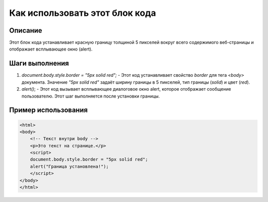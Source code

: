 Как использовать этот блок кода
=========================================================================================

Описание
-------------------------
Этот блок кода устанавливает красную границу толщиной 5 пикселей вокруг всего содержимого веб-страницы и отображает всплывающее окно (alert).

Шаги выполнения
-------------------------
1. `document.body.style.border = "5px solid red";` -  Этот код устанавливает свойство `border` для тега `<body>` документа.  Значение `"5px solid red"` задаёт ширину границы в 5 пикселей, тип границы (`solid`) и цвет (`red`).
2. `alert()`; - Этот код вызывает всплывающее диалоговое окно alert, которое отображает сообщение пользователю.  Этот шаг выполняется после установки границы.


Пример использования
-------------------------
.. code-block:: javascript

    <html>
    <body>
        <!-- Текст внутри body -->
        <p>Это текст на странице.</p>
        <script>
        document.body.style.border = "5px solid red";
        alert("Граница установлена!");
        </script>
    </body>
    </html>